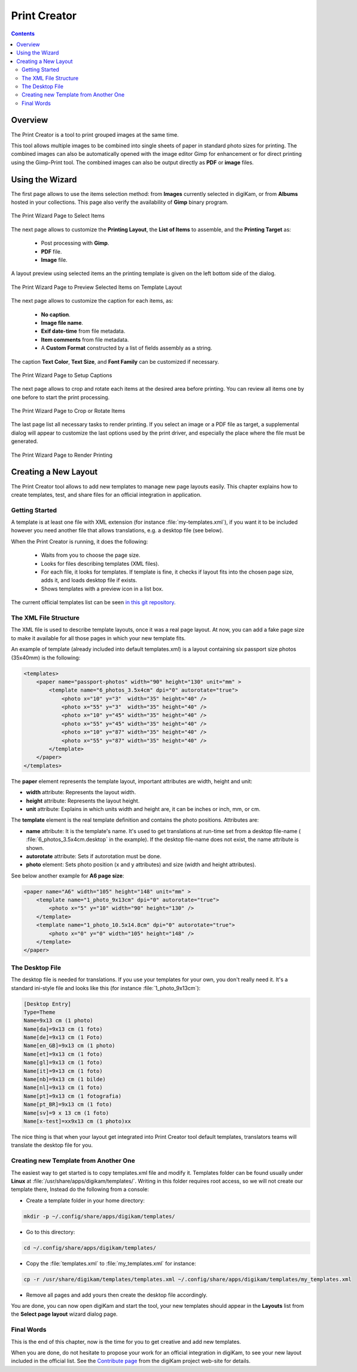 .. meta::
   :description: The digiKam Print Creator
   :keywords: digiKam, documentation, user manual, photo management, open source, free, learn, easy, print, creator, template, group, combination, layout

.. metadata-placeholder

   :authors: - digiKam Team

   :license: see Credits and License page for details (https://docs.digikam.org/en/credits_license.html)

.. _print_creator:

Print Creator
=============

.. contents::

Overview
--------

The Print Creator is a tool to print grouped images at the same time.

This tool allows multiple images to be combined into single sheets of paper in standard photo sizes for printing. The combined images can also be automatically opened with the image editor Gimp for enhancement or for direct printing using the Gimp-Print tool. The combined images can also be output directly as **PDF** or **image** files.

Using the Wizard
----------------

The first page allows to use the items selection method: from **Images** currently selected in digiKam, or from **Albums** hosted in your collections. This page also verify the availability of **Gimp** binary program.

.. figure:: images/print_creator_page1.webp
    :alt:
    :align: center

    The Print Wizard Page to Select Items

The next page allows to customize the **Printing Layout**, the **List of Items** to assemble, and the **Printing Target** as:

    - Post processing with **Gimp**.
    - **PDF** file.
    - **Image** file.

A layout preview using selected items an the printing template is given on the left bottom side of the dialog.

.. figure:: images/print_creator_page2.webp
    :alt:
    :align: center

    The Print Wizard Page to Preview Selected Items on Template Layout

The next page allows to customize the caption for each items, as:

    - **No caption**.
    - **Image file name**.
    - **Exif date-time** from file metadata.
    - **Item comments** from file metadata.
    - A **Custom Format** constructed by a list of fields assembly as a string.

The caption **Text Color**, **Text Size**, and **Font Family** can be customized if necessary.

.. figure:: images/print_creator_page3.webp
    :alt:
    :align: center

    The Print Wizard Page to Setup Captions

The next page allows to crop and rotate each items at the desired area before printing. You can review all items one by one before to start the print processing.

.. figure:: images/print_creator_page4.webp
    :alt:
    :align: center

    The Print Wizard Page to Crop or Rotate Items

The last page list all necessary tasks to render printing. If you select an image or a PDF file as target, a supplemental dialog will appear to customize the last options used by the print driver, and especially the place where the file must be generated.

.. figure:: images/print_creator_page5.webp
    :alt:
    :align: center

    The Print Wizard Page to Render Printing

.. _printcreator_newlayout:

Creating a New Layout
---------------------

The Print Creator tool allows to add new templates to manage new page layouts easily. This chapter explains how to create templates, test, and share files for an official integration in application.

Getting Started
~~~~~~~~~~~~~~~

A template is at least one file with XML extension (for instance :file:`my-templates.xml`), if you want it to be included however you need another file that allows translations, e.g. a desktop file (see below).

When the Print Creator is running, it does the following:

    - Waits from you to choose the page size.
    - Looks for files describing templates (XML files).
    - For each file, it looks for templates. If template is fine, it checks if layout fits into the chosen page size, adds it, and loads desktop file if exists.
    - Shows templates with a preview icon in a list box.

The current official templates list can be seen `in this git repository <https://invent.kde.org/graphics/digikam/-/tree/master/core/dplugins/generic/tools/printcreator/templates>`_.

The XML File Structure
~~~~~~~~~~~~~~~~~~~~~~

The XML file is used to describe template layouts, once it was a real page layout. At now, you can add a fake page size to make it available for all those pages in which your new template fits.

An example of template (already included into default templates.xml) is a layout containing six passport size photos (35x40mm) is the following:

.. code-block:: xml

    <templates>
        <paper name="passport-photos" width="90" height="130" unit="mm" >
            <template name="6_photos_3.5x4cm" dpi="0" autorotate="true">
                <photo x="10" y="3"  width="35" height="40" />
                <photo x="55" y="3"  width="35" height="40" />
                <photo x="10" y="45" width="35" height="40" />
                <photo x="55" y="45" width="35" height="40" />
                <photo x="10" y="87" width="35" height="40" />
                <photo x="55" y="87" width="35" height="40" />
            </template>
        </paper>
    </templates>

The **paper** element represents the template layout, important attributes are width, height and unit:

- **width** attribute: Represents the layout width.
- **height** attribute: Represents the layout height.
- **unit** attribute: Explains in which units width and height are, it can be inches or inch, mm, or cm.

The **template** element is the real template definition and contains the photo positions. Attributes are:

- **name** attribute: It is the template's name. It's used to get translations at run-time set from a desktop file-name ( :file:`6_photos_3.5x4cm.desktop` in the example). If the desktop file-name does not exist, the name attribute is shown.
- **autorotate** attribute: Sets if autorotation must be done.
- **photo** element: Sets photo position (x and y attributes) and size (width and height attributes).

See below another example for **A6 page size**:

.. code-block:: xml

    <paper name="A6" width="105" height="148" unit="mm" >
        <template name="1_photo_9x13cm" dpi="0" autorotate="true">
            <photo x="5" y="10" width="90" height="130" />
        </template>
        <template name="1_photo_10.5x14.8cm" dpi="0" autorotate="true">
            <photo x="0" y="0" width="105" height="148" />
        </template>
    </paper>

The Desktop File
~~~~~~~~~~~~~~~~

The desktop file is needed for translations. If you use your templates for your own, you don't really need it. It's a standard ini-style file and looks like this (for instance :file:`1_photo_9x13cm`):

.. code-block:: ini

    [Desktop Entry]
    Type=Theme
    Name=9x13 cm (1 photo)
    Name[da]=9x13 cm (1 foto)
    Name[de]=9x13 cm (1 Foto)
    Name[en_GB]=9x13 cm (1 photo)
    Name[et]=9x13 cm (1 foto)
    Name[gl]=9x13 cm (1 foto)
    Name[it]=9×13 cm (1 foto)
    Name[nb]=9x13 cm (1 bilde)
    Name[nl]=9x13 cm (1 foto)
    Name[pt]=9x13 cm (1 fotografia)
    Name[pt_BR]=9x13 cm (1 foto)
    Name[sv]=9 x 13 cm (1 foto)
    Name[x-test]=xx9x13 cm (1 photo)xx

The nice thing is that when your layout get integrated into Print Creator tool default templates, translators teams will translate the desktop file for you.

Creating new Template from Another One
~~~~~~~~~~~~~~~~~~~~~~~~~~~~~~~~~~~~~~

The easiest way to get started is to copy templates.xml file and modify it. Templates folder can be found usually under **Linux** at :file:`/usr/share/apps/digikam/templates/`. Writing in this folder requires root access, so we will not create our template there, Instead do the following from a console:

- Create a template folder in your home directory:

.. code-block:: shell

    mkdir -p ~/.config/share/apps/digikam/templates/

- Go to this directory:

.. code-block:: shell

    cd ~/.config/share/apps/digikam/templates/

- Copy the :file:`templates.xml` to :file:`my_templates.xml` for instance:

.. code-block:: shell

    cp -r /usr/share/digikam/templates/templates.xml ~/.config/share/apps/digikam/templates/my_templates.xml

- Remove all pages and add yours then create the desktop file accordingly.

You are done, you can now open digiKam and start the tool, your new templates should appear in the **Layouts** list from the  **Select page layout** wizard dialog page.

Final Words
~~~~~~~~~~~

This is the end of this chapter, now is the time for you to get creative and add new templates.

When you are done, do not hesitate to propose your work for an official integration in digiKam, to see your new layout included in the official list. See the `Contribute page <https://www.digikam.org/contribute/>`_ from the digiKam project web-site for details.
